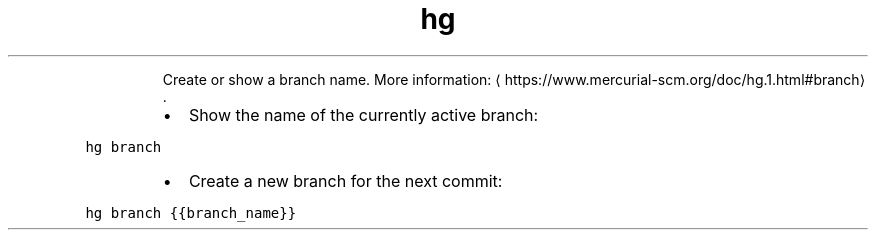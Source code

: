 .TH hg branch
.PP
.RS
Create or show a branch name.
More information: \[la]https://www.mercurial-scm.org/doc/hg.1.html#branch\[ra]\&.
.RE
.RS
.IP \(bu 2
Show the name of the currently active branch:
.RE
.PP
\fB\fChg branch\fR
.RS
.IP \(bu 2
Create a new branch for the next commit:
.RE
.PP
\fB\fChg branch {{branch_name}}\fR
